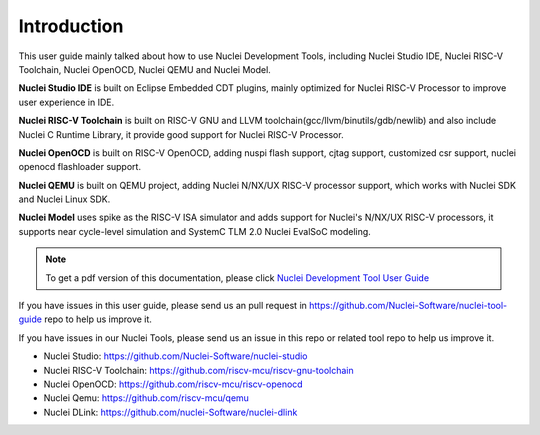 .. _overview_intro:

Introduction
============

This user guide mainly talked about how to use Nuclei Development Tools, including
Nuclei Studio IDE, Nuclei RISC-V Toolchain, Nuclei OpenOCD, Nuclei QEMU and Nuclei Model.

**Nuclei Studio IDE** is built on Eclipse Embedded CDT plugins, mainly optimized for
Nuclei RISC-V Processor to improve user experience in IDE.

**Nuclei RISC-V Toolchain** is built on RISC-V GNU and LLVM toolchain(gcc/llvm/binutils/gdb/newlib) and
also include Nuclei C Runtime Library, it provide good support for Nuclei RISC-V
Processor.

**Nuclei OpenOCD** is built on RISC-V OpenOCD, adding nuspi flash support, cjtag support,
customized csr support, nuclei openocd flashloader support.

**Nuclei QEMU** is built on QEMU project, adding Nuclei N/NX/UX RISC-V processor support,
which works with Nuclei SDK and Nuclei Linux SDK.

**Nuclei Model** uses spike as the RISC-V ISA simulator and adds support for Nuclei's N/NX/UX RISC-V processors,
it supports near cycle-level simulation and SystemC TLM 2.0 Nuclei EvalSoC modeling.

.. note::

    To get a pdf version of this documentation, please click `Nuclei Development Tool User Guide`_

.. _Nuclei Development Tool User Guide: ../nuclei_tool_user_guide.pdf


If you have issues in this user guide, please send us an pull request in https://github.com/Nuclei-Software/nuclei-tool-guide repo to help us improve it.

If you have issues in our Nuclei Tools, please send us an issue in this repo or related tool repo to help us improve it.

- Nuclei Studio: https://github.com/Nuclei-Software/nuclei-studio

- Nuclei RISC-V Toolchain: https://github.com/riscv-mcu/riscv-gnu-toolchain

- Nuclei OpenOCD: https://github.com/riscv-mcu/riscv-openocd

- Nuclei Qemu: https://github.com/riscv-mcu/qemu

- Nuclei DLink: https://github.com/nuclei-Software/nuclei-dlink
